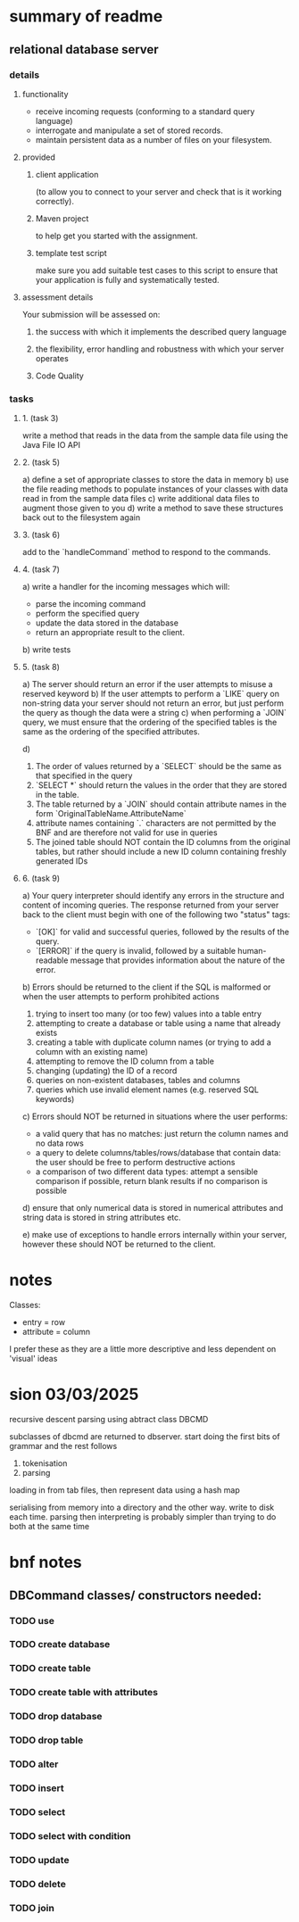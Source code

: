* summary of readme
** relational database server
*** details
**** functionality
- receive incoming requests (conforming to a standard query language)
- interrogate and manipulate a set of stored records.
- maintain persistent data as a number of files on your filesystem.
**** provided
***** client application
(to allow you to connect to your server and check that is it working correctly).
***** Maven project
to help get you started with the assignment.
***** template test script
make sure you add suitable test cases to this script to ensure that your application is fully and systematically tested.
**** assessment details
Your submission will be assessed on:
***** the success with which it implements the described query language
***** the flexibility, error handling and robustness with which your server operates
***** Code Quality

*** tasks
***** 1. (task 3)
write a method that reads in the data from the sample data file using the Java File IO API
***** 2. (task 5)
a) define a set of appropriate classes to store the data in memory
b) use the file reading methods to populate instances of your classes with data read in from the sample data files
c) write additional data files to augment those given to you
d) write a method to save these structures back out to the filesystem again
***** 3. (task 6)
add to the `handleCommand` method to respond to the commands.
***** 4. (task 7)
a) write a handler for the incoming messages which will:
   - parse the incoming command
   - perform the specified query
   - update the data stored in the database
   - return an appropriate result to the client.
b) write tests
***** 5. (task 8)
a) The server should return an error if the user attempts to misuse a reserved keyword
b) If the user attempts to perform a `LIKE` query on non-string data your server should not return an error, but just perform the query as though the data were a string
c) when performing a `JOIN` query, we must ensure that the ordering of the specified tables is the same as the ordering of the specified attributes.

d)
   1. The order of values returned by a `SELECT` should be the same as that specified in the query
   2. `SELECT *` should return the values in the order that they are stored in the table.
   3. The table returned by a `JOIN` should contain attribute names in the form `OriginalTableName.AttributeName`
   4. attribute names containing `.` characters are not permitted by the BNF and are therefore not valid for use in queries
   5. The joined table should NOT contain the ID columns from the original tables, but rather should include a new ID column containing freshly generated IDs

***** 6. (task 9)
a) Your query interpreter should identify any errors in the structure and content of incoming queries. The response returned from your server back to the client must begin with one of the following two "status" tags:
   - `[OK]` for valid and successful queries, followed by the results of the query.
   - `[ERROR]` if the query is invalid, followed by a suitable human-readable message that provides information about the nature of the error.

b) Errors should be returned to the client if the SQL is malformed or when the user attempts to perform prohibited actions
   1. trying to insert too many (or too few) values into a table entry
   2. attempting to create a database or table using a name that already exists
   3. creating a table with duplicate column names (or trying to add a column with an existing name)
   4. attempting to remove the ID column from a table
   5. changing (updating) the ID of a record
   6. queries on non-existent databases, tables and columns
   7. queries which use invalid element names (e.g. reserved SQL keywords)

c) Errors should NOT be returned in situations where the user performs:
   - a valid query that has no matches: just return the column names and no data rows
   - a query to delete columns/tables/rows/database that contain data: the user should be free to perform destructive actions
   - a comparison of two different data types: attempt a sensible comparison if possible, return blank results if no comparison is possible

d) ensure that only numerical data is stored in numerical attributes and string data is stored in string attributes etc.

e) make use of exceptions to handle errors internally within your server, however these should NOT be returned to the client.

* notes
Classes:
- entry = row
- attribute = column

I prefer these as they are a little more descriptive and less dependent on 'visual' ideas
* sion 03/03/2025

recursive descent parsing using abtract class DBCMD

subclasses of dbcmd are returned to dbserver. start doing the first bits of grammar and the rest follows

1. tokenisation
2. parsing

loading in from tab files, then represent data using a hash map

serialising from memory into a directory and the other way.
write to disk each time.
parsing then interpreting is probably simpler than trying to do both at the same time

* bnf notes
** DBCommand classes/ constructors needed:

*** TODO use
*** TODO create database
*** TODO create table
*** TODO create table with attributes
*** TODO drop database
*** TODO drop table
*** TODO alter
*** TODO insert
*** TODO select
*** TODO select with condition
*** TODO update
*** TODO delete
*** TODO join









